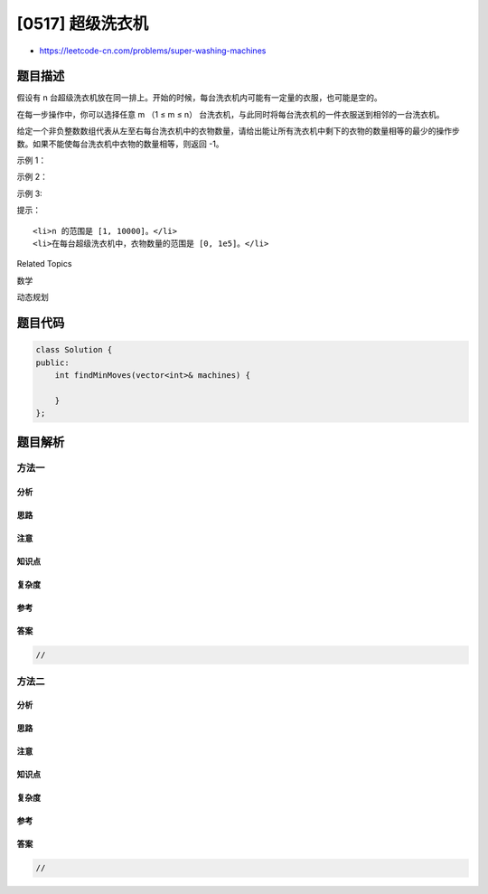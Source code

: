 [0517] 超级洗衣机
=================

-  https://leetcode-cn.com/problems/super-washing-machines

题目描述
--------

.. raw:: html

   <p>

假设有
n 台超级洗衣机放在同一排上。开始的时候，每台洗衣机内可能有一定量的衣服，也可能是空的。

.. raw:: html

   </p>

.. raw:: html

   <p>

在每一步操作中，你可以选择任意 m （1 ≤ m ≤
n） 台洗衣机，与此同时将每台洗衣机的一件衣服送到相邻的一台洗衣机。

.. raw:: html

   </p>

.. raw:: html

   <p>

给定一个非负整数数组代表从左至右每台洗衣机中的衣物数量，请给出能让所有洗衣机中剩下的衣物的数量相等的最少的操作步数。如果不能使每台洗衣机中衣物的数量相等，则返回
-1。

.. raw:: html

   </p>

.. raw:: html

   <p>

 

.. raw:: html

   </p>

.. raw:: html

   <p>

示例 1：

.. raw:: html

   </p>

.. raw:: html

   <pre><strong>输入:</strong> [1,0,5]

   <strong>输出:</strong> 3

   <strong>解释:</strong> 
   第一步:    1     0 &lt;-- 5    =&gt;    1     1     4
   第二步:    1 &lt;-- 1 &lt;-- 4    =&gt;    2     1     3    
   第三步:    2     1 &lt;-- 3    =&gt;    2     2     2   
   </pre>

.. raw:: html

   <p>

示例 2：

.. raw:: html

   </p>

.. raw:: html

   <pre><strong>输入:</strong> [0,3,0]

   <strong>输出:</strong> 2

   <strong>解释:</strong> 
   第一步:    0 &lt;-- 3     0    =&gt;    1     2     0    
   第二步:    1     2 --&gt; 0    =&gt;    1     1     1     
   </pre>

.. raw:: html

   <p>

示例 3:

.. raw:: html

   </p>

.. raw:: html

   <pre><strong>输入:</strong> [0,2,0]

   <strong>输出:</strong> -1

   <strong>解释:</strong> 
   不可能让所有三个洗衣机同时剩下相同数量的衣物。
   </pre>

.. raw:: html

   <p>

 

.. raw:: html

   </p>

.. raw:: html

   <p>

提示：

.. raw:: html

   </p>

.. raw:: html

   <ol>

::

    <li>n 的范围是 [1, 10000]。</li>
    <li>在每台超级洗衣机中，衣物数量的范围是 [0, 1e5]。</li>

.. raw:: html

   </ol>

.. raw:: html

   <p>

 

.. raw:: html

   </p>

.. raw:: html

   <div>

.. raw:: html

   <div>

Related Topics

.. raw:: html

   </div>

.. raw:: html

   <div>

.. raw:: html

   <li>

数学

.. raw:: html

   </li>

.. raw:: html

   <li>

动态规划

.. raw:: html

   </li>

.. raw:: html

   </div>

.. raw:: html

   </div>

题目代码
--------

.. code:: cpp

    class Solution {
    public:
        int findMinMoves(vector<int>& machines) {

        }
    };

题目解析
--------

方法一
~~~~~~

分析
^^^^

思路
^^^^

注意
^^^^

知识点
^^^^^^

复杂度
^^^^^^

参考
^^^^

答案
^^^^

.. code:: cpp

    //

方法二
~~~~~~

分析
^^^^

思路
^^^^

注意
^^^^

知识点
^^^^^^

复杂度
^^^^^^

参考
^^^^

答案
^^^^

.. code:: cpp

    //
